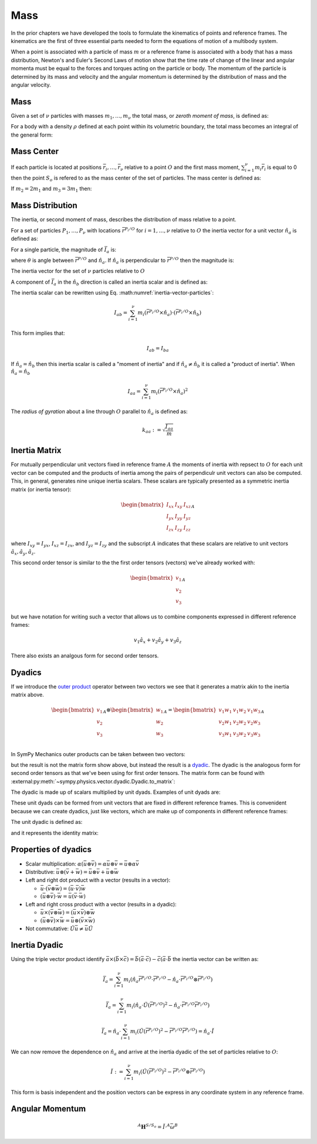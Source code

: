 ====
Mass
====

.. jupyter-execute::

   import sympy as sm
   import sympy.physics.mechanics as me
   me.init_vprinting(use_latex='mathjax')

In the prior chapters we have developed the tools to formulate the kinematics
of points and reference frames. The kinematics are the first of three essential
parts needed to form the equations of motion of a multibody system.

When a point is associated with a particle of mass :math:`m` or a reference
frame is associated with a body that has a mass distribution, Newton's and
Euler's Second Laws of motion show that the time rate of change of the linear
and angular momenta must be equal to the forces and torques acting on the
particle or body. The momentum of the particle is determined by its mass and
velocity and the angular momentum is determined by the distribution of mass and
the angular velocity.

Mass
====

Given a set of :math:`\nu` particles with masses :math:`m_1,\ldots,m_\nu` the
total mass, or *zeroth moment of mass*, is defined as:

.. math::
   :label: eq-zeroth-moment

   m := \sum_{i=1}^\nu m_i

For a body with a density :math:`\rho` defined at each point within its
volumetric boundary, the total mass becomes an integral of the general form:

.. math::
   :label: eq-zeroth-moment-rigid-body

   m := \int_{\textrm{solid}} \rho dV

Mass Center
===========

If each particle is located at positions :math:`\bar{r}_i,\ldots,\bar{r}_\nu`
relative to a point :math:`O` and the first mass moment, :math:`\sum_{i=1}^\nu
m_i \bar{r}_i` is equal to 0 then the point :math:`S_o` is refered to as the
mass center of the set of particles. The mass center is defined as:

.. math::
   :label: mass-center-particles

   \bar{r}^{S_o/O} = \frac{ \sum_{i=1}^\nu m_i \bar{r}_i }{\sum_{i=1}^\nu m_i}

.. math::
   :label: mass-center-rigid-body

   \bar{r}^{S_o/O} = \frac{ \int_{\textrm{solid}} \bar{r} dm }{ \int_{\textrm{solid}} dm }

.. jupyter-execute::

   m1, m2, m3 = sm.symbols("m1, m2, m3")
   x1, x2, x3 = me.dynamicsymbols('x1, x2, x3')
   y1, y2, y3 = me.dynamicsymbols('y1, y2, y3')
   z1, z2, z3 = me.dynamicsymbols('z1, z2, z3')

   A = me.ReferenceFrame('A')

   r_O_So = (m1*(x1*A.x + y1*A.y + z1*A.z) +
             m2*(x2*A.x + y2*A.y + z2*A.z) +
             m3*(x3*A.x + y3*A.y + z3*A.z)) / (m1 + m2 + m3)
   r_O_So

If :math:`m_2=2m_1` and :math:`m_3=3m_1` then:

.. jupyter-execute::

   r_O_So.xreplace({m2: 2*m1, m3: 3*m1}).simplify()

Mass Distribution
=================

The inertia, or second moment of mass, describes the distribution of mass
relative to a point.

For a set of particles :math:`P_1,\ldots,P_\nu` with locations
:math:`\bar{r}^{P_i/O}` for :math:`i=1,\ldots,\nu` relative to :math:`O` the
inertia vector for a unit vector :math:`\hat{n}_a` is defined as:

.. math::
   :label: inertia-vector-particles

   \bar{I}_a := \sum_{i=1}^\nu m_i \bar{r}^{P_i/O} \times \left( \hat{n}_a \times
   \bar{r}^{P_i/O}  \right)

.. todo:: Show the inertia vector for a rigid body.

For a single particle, the magnitude of :math:`\bar{I}_a` is:

.. math::
   :label: intertia-vector-magnitude

   \left| \bar{I}_a \right| = m \left| \bar{r}^{P/O} \right| ^2 \sin\theta

where :math:`\theta` is angle between :math:`\bar{r}^{P/O}` and
:math:`\hat{n}_a`. If :math:`\hat{n}_a` is perpendicular to
:math:`\bar{r}^{P/O}` then the magnitude is:

.. math::
   :label: intertia-vector-magnitude-perp

   \left| \bar{I}_a \right| = m \left| \bar{r}^{P/O} \right| ^2

The inertia vector for the set of :math:`\nu` particles relative to :math:`O`

A component of :math:`\bar{I}_a` in the :math:`\hat{n}_b` direction is called
an inertia scalar and is defined as:

.. math::
   :label: inertia-scalar

   I_{ab} := \hat{I}_{a} \cdot \hat{n}_b

The inertia scalar can be rewritten using Eq.
:math:numref:`inertia-vector-particles`:

.. math::

   I_{ab} =
   \sum_{i=1}^\nu m_i
   \left( \bar{r}^{P_i/O} \times \hat{n}_a \right)
   \cdot
   \left( \bar{r}^{P_i/O} \times \hat{n}_b \right)

This form implies that:

.. math::

   I_{ab} = I_{ba}

If :math:`\hat{n}_a = \hat{n}_b` then this inertia scalar is called a "moment
of inertia" and if :math:`\hat{n}_a \neq \hat{n}_b` it is called a "product of
inertia". When :math:`\hat{n}_a = \hat{n}_b`

.. math::

   I_{aa} =
   \sum_{i=1}^\nu m_i
   \left( \bar{r}^{P_i/O} \times \hat{n}_a \right)^2

The *radius of gyration* about a line through :math:`O` parallel to
:math:`\hat{n}_a` is defined as:

.. math::

   k_{aa} := \sqrt{\frac{I_{aa}}{m}}

Inertia Matrix
==============

For mutually perpendicular unit vectors fixed in reference frame :math:`A` the
moments of inertia with repsect to :math:`O` for each unit vector can be
computed and the products of inertia among the pairs of perpendiculr unit
vectors can also be computed. This, in general, generates nine unique inertia
scalars. These scalars are typically presented as a symmetric inertia matrix
(or inertia tensor):

.. math::

   \begin{bmatrix}
    I_{xx} & I_{xy} & I_{xz} \\
    I_{yx} & I_{yy} & I_{yz} \\
    I_{zx} & I_{zy} & I_{zz}
   \end{bmatrix}_A

where :math:`I_{xy}=I_{yx}`, :math:`I_{xz}=I_{zx}`, and :math:`I_{yz}=I_{zy}`
and the subscript :math:`A` indicates that these scalars are relative to unit
vectors :math:`\hat{a}_x,\hat{a}_y,\hat{a}_z`.

This second order tensor is similar to the the first order tensors (vectors)
we've already worked with:

.. math::

   \begin{bmatrix}
   v_1 \\
   v_2 \\
   v_3
   \end{bmatrix}_A

but we have notation for writing such a vector that allows us to combine
components expressed in different reference frames:

.. math::

   v_1\hat{a}_x + v_2\hat{a}_y + v_3\hat{a}_z

There also exists an analgous form for second order tensors.

Dyadics
=======

If we introduce the `outer product`_ operator between two vectors we see that
it generates a matrix akin to the inertia matrix above.

.. math::

   \begin{bmatrix}
   v_1 \\ v_2 \\ v_3
   \end{bmatrix}_A
   \otimes
   \begin{bmatrix}
     w_1 \\ w_2 \\ w_3
   \end{bmatrix}_A
   =
   \begin{bmatrix}
   v_1w_1 & v_1w_2 & v_1w_3 \\
   v_2w_1 & v_2w_2 & v_2w_3 \\
   v_3w_1 & v_3w_2 & v_3w_3 \\
   \end{bmatrix}_A

.. _outer product: https://en.wikipedia.org/wiki/Outer_product

In SymPy Mechanics outer products can be taken between two vectors:

.. jupyter-execute::

   v1, v2, v3 = sm.symbols('v1, v2, v3')
   w1, w2, w3 = sm.symbols('w1, w2, w3')

   A = me.ReferenceFrame('A')

   v = v1*A.x + v2*A.y + v3*A.z
   w = w1*A.x + w2*A.y + w3*A.z

   Q = me.outer(v, w)
   Q

but the result is not the matrix form show above, but instead the result is a
dyadic_. The dyadic is the analogous form for second order tensors as that
we've been using for first order tensors. The matrix form can be found with
:external:py:meth:`~sympy.physics.vector.dyadic.Dyadic.to_matrix`:

.. _dyadic: https://en.wikipedia.org/wiki/Dyadics

.. jupyter-execute::

   Q.to_matrix(A)

The dyadic is made up of scalars multiplied by unit dyads. Examples of unit
dyads are:

.. jupyter-execute::

   me.outer(A.x, A.x)

.. jupyter-execute::

   me.outer(A.x, A.x).to_matrix(A)

.. jupyter-execute::

   me.outer(A.y, A.z)

.. jupyter-execute::

   me.outer(A.y, A.z).to_matrix(A)

These unit dyads can be formed from unit vectors that are fixed in different
reference frames. This is convenident because we can create dyadics, just like
vectors, which are make up of components in different reference frames:

.. jupyter-execute::

   theta = sm.symbols("theta")
   B = me.ReferenceFrame('B')
   B.orient_axis(A, theta, A.x)

.. jupyter-execute::

   P = 2*me.outer(B.x, B.x) + 3*me.outer(A.x, B.y) + 4*me.outer(B.z, A.z)
   P

.. jupyter-execute::

   P.express(A)

.. jupyter-execute::

   P.to_matrix(A)

The unit dyadic is defined as:

.. jupyter-execute::

   U = me.outer(A.x, A.x) + me.outer(A.y, A.y) + me.outer(A.z, A.z)
   U

and it represents the identity matrix:

.. jupyter-execute::

   U.to_matrix(A)

.. todo:: ReferenceFrame should have an attribute that returns the unit dyadic
   (or dyads).

Properties of dyadics
=====================

- Scalar multiplication: :math:`\alpha(\bar{u}\otimes\bar{v}) = \alpha\bar{u}\otimes\bar{v} = \bar{u}\otimes\alpha\bar{v}`
- Distributive: :math:`\bar{u}\otimes(\bar{v} + \bar{w}) = \bar{u}\otimes\bar{v} + \bar{u}\otimes\bar{w}`
- Left and right dot product with a vector (results in a vector):

  - :math:`\bar{u}\cdot(\bar{v}\otimes\bar{w}) = (\bar{u}\cdot\bar{v})\bar{w}`
  - :math:`(\bar{u}\otimes\bar{v})\cdot\bar{w} = \bar{u}(\bar{v}\cdot\bar{w})`

- Left and right cross product with a vector (results in a dyadic):

  - :math:`\bar{u}\times(\bar{v}\otimes\bar{w}) = (\bar{u}\times\bar{v})\otimes\bar{w}`
  - :math:`(\bar{u}\otimes\bar{v})\times\bar{w} = \bar{u}\otimes(\bar{v}\times\bar{w})`

- Not commutative: :math:`\breve{U}\bar{u} \neq \bar{u}\breve{U}`

Inertia Dyadic
==============

Using the triple vector product identify
:math:`\bar{a}\times(\bar{b}\times\bar{c}) = \bar{b}(\bar{a}\cdot\bar{c}) -
\bar{c}(\bar{a}\cdot\bar{b}` the inertia vector can be written as:

.. math::

   \bar{I}_a = \sum_{i=1}^\nu m_i \left(\hat{n}_a \bar{r}^{P_i/O}\cdot\bar{r}^{P_i/O} -
   \hat{n}_a\cdot\bar{r}^{P_i/O}\otimes\bar{r}^{P_i/O}\right)

.. math::

   \bar{I}_a =
   \sum_{i=1}^\nu m_i \left(
   \hat{n}_a \cdot \breve{U} \left(\bar{r}^{P_i/O}\right)^2 -
   \hat{n}_a \cdot \bar{r}^{P_i/O} \bar{r}^{P_i/O}
   \right)

.. math::

   \bar{I}_a =
   \hat{n}_a \cdot\sum_{i=1}^\nu m_i \left(
    \breve{U} \left(\bar{r}^{P_i/O}\right)^2 -
    \bar{r}^{P_i/O} \bar{r}^{P_i/O}
   \right) = \hat{n}_a \cdot \breve{I}

We can now remove the dependence on :math:`\hat{n}_a` and arrive at the inertia
dyadic of the set of particles relative to :math:`O`:

.. math::

   \breve{I} :=
   \sum_{i=1}^\nu m_i \left(
   \breve{U} \left(\bar{r}^{P_i/O}\right)^2 -
   \bar{r}^{P_i/O} \otimes \bar{r}^{P_i/O}
   \right)


This form is basis independent and the position vectors can be express in any
coordinate system in any reference frame.

.. jupyter-execute::

   Ixx, Iyy, Izz, Ixy, Iyz, Ixz = sm.symbols('I_{xx}, I_{yy}, I_{zz}, I_{xy}, I_{yz}, I_{xz}')

   I = me.inertia(A, Ixx, Iyy, Izz, Ixy, Iyz, Ixz)
   I

.. jupyter-execute::

   I.to_matrix(A)

.. jupyter-execute::

   sm.trigsimp(I.to_matrix(B))

Angular Momentum
================

.. math::

   {}^A \mathbf{H}^{S/S_o} = \breve{I} \cdot {}^A\bar{\omega}^B

.. jupyter-execute::

   w1, w2, w3 = me.dynamicsymbols('omega1, omega2, omega3')
   I = me.inertia(B, Ixx, Iyy, Izz, Ixy, Iyz, Ixz)
   A_w_B = w1*B.x + w2*B.y + w3*B.z

   I.dot(A_w_B)
